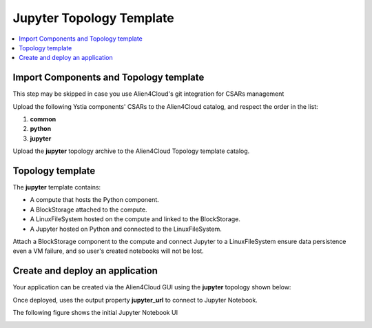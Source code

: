 .. _jupyter_topo_section:

*************************
Jupyter Topology Template
*************************

.. contents::
    :local:
    :depth: 3


Import Components and Topology template
----------------------------------------

This step may be skipped in case you use Alien4Cloud's git integration for CSARs management

Upload the following Ystia components' CSARs to the Alien4Cloud catalog, and respect the order in the list:

#. **common**
#. **python**
#. **jupyter**

Upload the **jupyter** topology archive to the Alien4Cloud Topology template catalog.


Topology template
-----------------

The **jupyter** template contains:

- A compute that hosts the Python component.

- A BlockStorage attached to the compute.

- A LinuxFileSystem hosted on the compute and linked to the BlockStorage.

- A Jupyter hosted on Python and connected to the LinuxFileSystem.

Attach a BlockStorage component to the compute and connect Jupyter to a LinuxFileSystem ensure data persistence even a VM failure,
and so user's created notebooks will not be lost.

Create and deploy an application
--------------------------------

Your application can be created via the Alien4Cloud GUI using the **jupyter** topology shown below:

.. image:: docs/images/jupyter_topo.png
    :name: jupyter_topo_figure
    :scale: 100
    :align: center

Once deployed, uses the output property **jupyter_url** to connect to Jupyter Notebook.

The following figure shows the initial Jupyter Notebook UI

.. image:: docs/images/jupyter_notebook_ui.png
    :name: jupyter_notebook_ui
    :scale: 100
    :align: center

